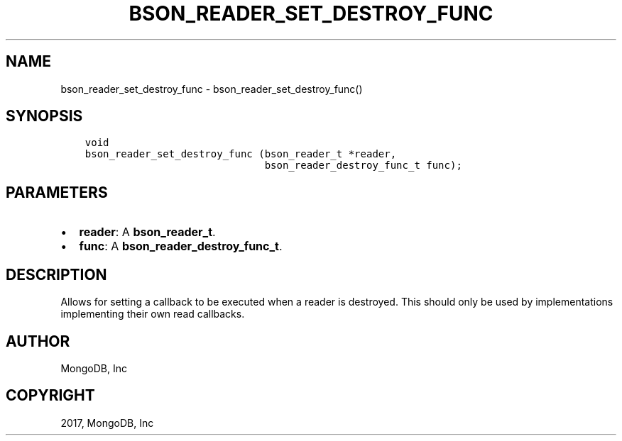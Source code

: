 .\" Man page generated from reStructuredText.
.
.TH "BSON_READER_SET_DESTROY_FUNC" "3" "Oct 11, 2017" "1.8.1" "Libbson"
.SH NAME
bson_reader_set_destroy_func \- bson_reader_set_destroy_func()
.
.nr rst2man-indent-level 0
.
.de1 rstReportMargin
\\$1 \\n[an-margin]
level \\n[rst2man-indent-level]
level margin: \\n[rst2man-indent\\n[rst2man-indent-level]]
-
\\n[rst2man-indent0]
\\n[rst2man-indent1]
\\n[rst2man-indent2]
..
.de1 INDENT
.\" .rstReportMargin pre:
. RS \\$1
. nr rst2man-indent\\n[rst2man-indent-level] \\n[an-margin]
. nr rst2man-indent-level +1
.\" .rstReportMargin post:
..
.de UNINDENT
. RE
.\" indent \\n[an-margin]
.\" old: \\n[rst2man-indent\\n[rst2man-indent-level]]
.nr rst2man-indent-level -1
.\" new: \\n[rst2man-indent\\n[rst2man-indent-level]]
.in \\n[rst2man-indent\\n[rst2man-indent-level]]u
..
.SH SYNOPSIS
.INDENT 0.0
.INDENT 3.5
.sp
.nf
.ft C
void
bson_reader_set_destroy_func (bson_reader_t *reader,
                              bson_reader_destroy_func_t func);
.ft P
.fi
.UNINDENT
.UNINDENT
.SH PARAMETERS
.INDENT 0.0
.IP \(bu 2
\fBreader\fP: A \fBbson_reader_t\fP\&.
.IP \(bu 2
\fBfunc\fP: A \fBbson_reader_destroy_func_t\fP\&.
.UNINDENT
.SH DESCRIPTION
.sp
Allows for setting a callback to be executed when a reader is destroyed. This should only be used by implementations implementing their own read callbacks.
.SH AUTHOR
MongoDB, Inc
.SH COPYRIGHT
2017, MongoDB, Inc
.\" Generated by docutils manpage writer.
.
